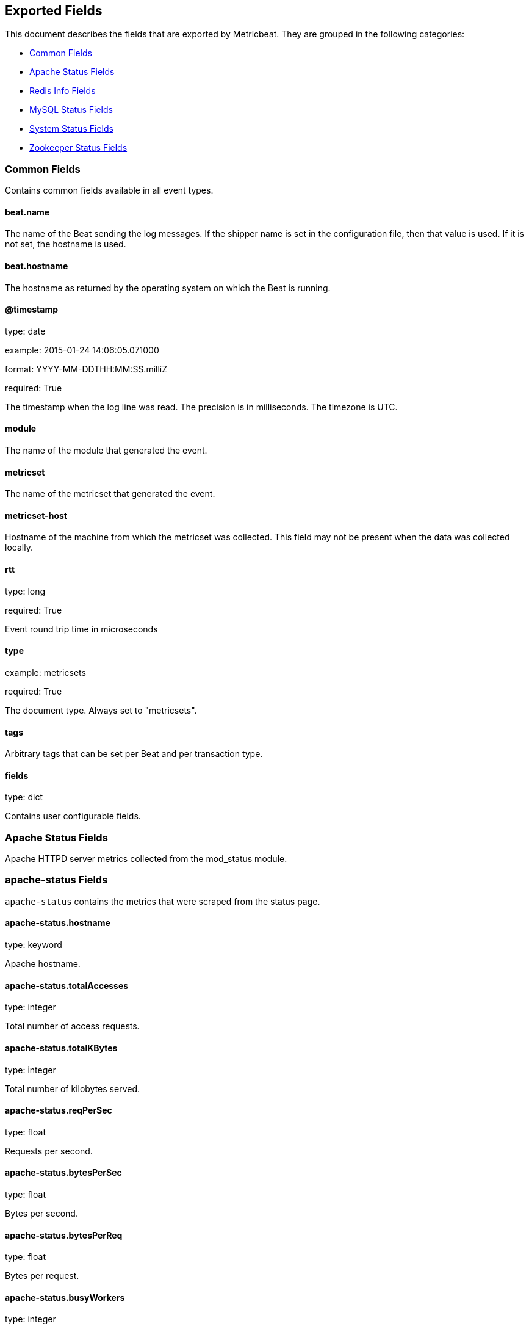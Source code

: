 
////
This file is generated! See etc/fields.yml and scripts/generate_field_docs.py
////

[[exported-fields]]
== Exported Fields

This document describes the fields that are exported by Metricbeat. They are
grouped in the following categories:

* <<exported-fields-common>>
* <<exported-fields-apache>>
* <<exported-fields-redis>>
* <<exported-fields-mysql>>
* <<exported-fields-system>>
* <<exported-fields-zookeeper>>

[[exported-fields-common]]
=== Common Fields

Contains common fields available in all event types.



==== beat.name

The name of the Beat sending the log messages. If the shipper name is set in the configuration file, then that value is used. If it is not set, the hostname is used.


==== beat.hostname

The hostname as returned by the operating system on which the Beat is running.


==== @timestamp

type: date

example: 2015-01-24 14:06:05.071000

format: YYYY-MM-DDTHH:MM:SS.milliZ

required: True

The timestamp when the log line was read. The precision is in milliseconds. The timezone is UTC.


==== module

The name of the module that generated the event.


==== metricset

The name of the metricset that generated the event.


==== metricset-host

Hostname of the machine from which the metricset was collected. This field may not be present when the data was collected locally.


==== rtt

type: long

required: True

Event round trip time in microseconds


==== type

example: metricsets

required: True

The document type. Always set to "metricsets".


==== tags

Arbitrary tags that can be set per Beat and per transaction type.


==== fields

type: dict

Contains user configurable fields.


[[exported-fields-apache]]
=== Apache Status Fields

Apache HTTPD server metrics collected from the mod_status module.



=== apache-status Fields

`apache-status` contains the metrics that were scraped from the status page.



==== apache-status.hostname

type: keyword

Apache hostname.


==== apache-status.totalAccesses

type: integer

Total number of access requests.


==== apache-status.totalKBytes

type: integer

Total number of kilobytes served.


==== apache-status.reqPerSec

type: float

Requests per second.


==== apache-status.bytesPerSec

type: float

Bytes per second.


==== apache-status.bytesPerReq

type: float

Bytes per request.


==== apache-status.busyWorkers

type: integer

Number of busy workers.


==== apache-status.idleWorkers

type: integer

Number of idle workers.


=== uptime Fields

Uptime stats.



==== apache-status.uptime.serverUptimeSeconds

type: integer

Server uptime in seconds.


==== apache-status.uptime.uptime

type: integer

Server uptime.


=== cpu Fields

CPU stats.



==== apache-status.cpu.cpuLoad

type: float

CPU Load.


==== apache-status.cpu.cpuUser

type: float

CPU user load.


==== apache-status.cpu.cpuSystem

type: float

System cpu.


==== apache-status.cpu.cpuChildrenUser

type: float

CPU of children user.


==== apache-status.cpu.cpuChildrenSystem

type: float

CPU of children system.


=== connections Fields

Connection stats.



==== apache-status.connections.connsTotal

type: integer

Total connections.


==== apache-status.connections.connsAsyncWriting

type: integer

Async connection writing.


==== apache-status.connections.connsAsyncKeepAlive

type: integer

Async keeped alive connections.


==== apache-status.connections.connsAsyncClosing

type: integer

Async closed connections.


=== load Fields

Load averages.



==== apache-status.load.load1

type: float

Load average for the last minute.


==== apache-status.load.load5

type: float

Load average for the last 5 minutes.


==== apache-status.load.load15

type: float

Load average for the last 15 minutes.


=== scoreboard Fields

Scoreboard metrics.



==== apache-status.scoreboard.startingUp

type: integer

Starting up.


==== apache-status.scoreboard.readingRequest

type: integer

Reading requests.


==== apache-status.scoreboard.sendingReply

type: integer

Sending Reply.


==== apache-status.scoreboard.keepalive

type: integer

Keep alive.


==== apache-status.scoreboard.dnsLookup

type: integer

Dns Lookups.


==== apache-status.scoreboard.closingConnection

type: integer

Closing connections.


==== apache-status.scoreboard.logging

type: integer

Logging


==== apache-status.scoreboard.gracefullyFinishing

type: integer

Gracefully finishing.


==== apache-status.scoreboard.idleCleanup

type: integer

Idle cleanups


==== apache-status.scoreboard.openSlot

type: integer

Open slots.


==== apache-status.scoreboard.waitingForConnection

type: integer

Waiting for connections.


==== apache-status.scoreboard.total

type: integer

Total.


[[exported-fields-redis]]
=== Redis Info Fields

Redis metrics collected from the Redis `INFO` command.



=== redis-info Fields

`redis-info` contains the information and statistics returned by the `INFO` command.



=== clients Fields

Redis client stats



==== redis-info.clients.connected_clients

type: integer

Number of client connections (excluding connections from slaves)


==== redis-info.clients.client_longest_output_list

type: integer

Longest output list among current client connections.


==== redis-info.clients.client_biggest_input_buf

type: integer

Biggest input buffer among current client connections


==== redis-info.clients.blocked_clients

type: integer

Number of clients pending on a blocking call (BLPOP, BRPOP, BRPOPLPUSH)


=== cluster Fields

Redis cluster information



==== redis-info.cluster.cluster_enabled

type: boolean

Indicate Redis cluster is enabled


=== cpu Fields

Redis CPU stats



==== redis-info.cpu.used_cpu_sys

type: float

System CPU consumed by the Redis server


==== redis-info.cpu.used_cpu_sys_children

type: float

User CPU consumed by the Redis server


==== redis-info.cpu.used_cpu_user

type: float

System CPU consumed by the background processes


==== redis-info.cpu.used_cpu_user_children

type: float

User CPU consumed by the background processes


[[exported-fields-mysql]]
=== MySQL Status Fields

MySQL server status metrics collected from a `SHOW GLOBAL STATUS` SQL query.



=== mysql-status Fields

`mysql-status` contains the metrics that were obtained the status SQL query.



=== aborted Fields

Aborted status fields



==== mysql-status.aborted.Aborted_clients

type: integer

The number of connections that were aborted because the client died without closing the connection properly.


==== mysql-status.aborted.Aborted_connects

type: integer

The number of failed attempts to connect to the MySQL server.


=== bytes Fields

Bytes stats



==== mysql-status.bytes.Bytes_received

type: integer

The number of bytes received from all clients.


==== mysql-status.bytes.Bytes_sent

type: integer

The number of bytes sent to all clients.


[[exported-fields-system]]
=== System Status Fields

System status metrics, like CPU and memory usage, that are collected from the operating system.



=== system-cores Fields

`system-cores` contains local cpu core stats.



==== system-cores.core

type: integer

CPU Core number.


==== system-cores.user

type: integer

The amount of CPU time spent in user space.


==== system-cores.user_p

type: float

The percentage of CPU time spent in user space. On multi-core systems, you can have percentages that are greater than 100%. For example, if 3 cores are at 60% use, then the `cpu.user_p` will be 180%.


==== system-cores.nice

type: integer

The amount of CPU time spent on low-priority processes.


==== system-cores.system

type: integer

The amount of CPU time spent in kernel space.


==== system-cores.system_p

type: float

The percentage of CPU time spent in kernel space.


==== system-cores.idle

type: integer

The amount of CPU time spent idle.


==== system-cores.iowait

type: integer

The amount of CPU time spent in wait (on disk).


==== system-cores.irq

type: integer

The amount of CPU time spent servicing and handling hardware interrupts.


==== system-cores.softirq

type: integer

The amount of CPU time spent servicing and handling software interrupts.

==== system-cores.steal

type: integer

The amount of CPU time spent in involuntary wait by the virtual CPU while the hypervisor was servicing another processor. Available only on Unix.


=== system-cpu Fields

`system-cpu` contains local cpu stats.



==== system-cpu.user

type: integer

The amount of CPU time spent in user space.


==== system-cpu.user_p

type: float

The percentage of CPU time spent in user space. On multi-core systems, you can have percentages that are greater than 100%. For example, if 3 cores are at 60% use, then the `cpu.user_p` will be 180%.


==== system-cpu.nice

type: integer

The amount of CPU time spent on low-priority processes.


==== system-cpu.system

type: integer

The amount of CPU time spent in kernel space.


==== system-cpu.system_p

type: float

The percentage of CPU time spent in kernel space.


==== system-cpu.idle

type: integer

The amount of CPU time spent idle.


==== system-cpu.iowait

type: integer

The amount of CPU time spent in wait (on disk).


==== system-cpu.irq

type: integer

The amount of CPU time spent servicing and handling hardware interrupts.


==== system-cpu.softirq

type: integer

The amount of CPU time spent servicing and handling software interrupts.

==== system-cpu.steal

type: integer

The amount of CPU time spent in involuntary wait by the virtual CPU while the hypervisor was servicing another processor. Available only on Unix.


=== load Fields

Load averages.



==== system-cpu.load.load1

type: float

Load average for the last minute.


==== system-cpu.load.load5

type: float

Load average for the last 5 minutes.


==== system-cpu.load.load15

type: float

Load average for the last 15 minutes.


=== system-disk Fields

`system-disk` contains disk IO metrics collected from the operating system.



==== system-disk.name

type: keyword

example: sda1

The disk name.


==== system-disk.serial_number

type: keyword

The disk's serial number. This may not be provided by all operating systems.


==== system-disk.read_count

type: long

This is the total number of reads completed successfully.


==== system-disk.write_count

type: long

This is the total number of writes completed successfully.


==== system-disk.read_bytes

type: long

This is the total number of bytes read successfully. On Linux this is the number of sectors read multiplied by an assumed sector size of 512.


==== system-disk.write_bytes

type: long

This is the total number of bytes written successfully. On Linux this is the number of sectors written multiplied by an assumed sector size of 512.


==== system-disk.read_time

type: long

This is the total number of milliseconds spent by all reads.


==== system-disk.write_time

type: long

This is the total number of milliseconds spent by all writes.


==== system-disk.io_time

type: long

This is the total number of of milliseconds spent doing I/Os.


=== system-filesystem Fields

`system-filesystem` contains local filesystem stats



==== system-filesystem.avail

type: long

The disk space available to an unprivileged user in bytes.


==== system-filesystem.device_name

type: keyword

The disk name. For example: `/dev/disk1`


==== system-filesystem.mount_point

type: keyword

The mounting point. For example: `/`


==== system-filesystem.files

type: long

The total number of file nodes in the file system.


==== system-filesystem.free

type: long

The disk space available in bytes.


==== system-filesystem.free_files

type: long

The number of free file nodes in the file system.


==== system-filesystem.total

type: long

The total disk space in bytes.


==== system-filesystem.used

type: long

The used disk space in bytes.


==== system-filesystem.used_p

type: float

The percentage of used disk space.


=== system-fsstats Fields

`system-fsstats` contains filesystem metrics aggregated from all mounted filesystems.



==== system-fsstats.count

type: long

Number of file systems found.

==== system-fsstats.total_files

type: long

Total number of files.

=== total_size Fields

Nested file system docs.


==== system-fsstats.total_size.free

type: long

Total free space.


==== system-fsstats.total_size.used

type: long

Total used space.


==== system-fsstats.total_size.total

type: long

Total space (used plus free).


=== system-memory Fields

`system-memory` contains local memory stats.



[float]
=== mem Fields

This group contains statistics related to the memory usage on the system.


==== system-memory.mem.total

type: long

Total memory.


==== system-memory.mem.used

type: long

Used memory.


==== system-memory.mem.free

type: long

Available memory.


==== system-memory.mem.used_p

type: float

The percentage of used memory.


==== system-memory.mem.actual_used

type: long

Actual used memory. This value is the "used" memory minus the memory used for disk caches and buffers. Available only on Unix.


==== system-memory.mem.actual_free

type: long

Actual available memory. This value is the "free" memory plus the memory used for disk caches and buffers. Available only on Unix.


==== system-memory.mem.actual_used_p

type: float

The percentage of actual used memory.


[float]
=== swap Fields

This group contains statistics related to the swap memory usage on the system.


==== system-memory.swap.total

type: long

Total swap memory.


==== system-memory.swap.used

type: long

Used swap memory.


==== system-memory.swap.free

type: long

Available swap memory.


==== system-memory.swap.used_p

type: float

The percentage of used swap memory.


=== system-process Fields

`system-process` contains process metadata, CPU metrics, and memory metrics.



==== system-process.name

type: keyword

The process name.


==== system-process.state

type: keyword

The process state. For example: "running"


==== system-process.pid

type: integer

The process pid.


==== system-process.ppid

type: integer

The process parent pid.


==== system-process.cmdline

type: keyword

The full command-line used to start the process, including the arguments separated by space.


==== system-process.username

type: keyword

The username of the user that created the process. If the username can not be determined then the the field will contain the user's numeric identifier (UID). On Windows, this field includes the user's domain and is formatted as `domain\username`.


[float]
=== cpu Fields

CPU-specific statistics per process.


==== system-process.cpu.user

type: long

The amount of CPU time the process spent in user space.


==== system-process.cpu.total_p

type: float

The percentage of CPU time spent by the process since the last update. Its value is similar with the %CPU value of the process displayed by the top command on unix systems.


==== system-process.cpu.system

type: long

The amount of CPU time the process spent in kernel space.


==== system-process.cpu.total

type: long

The total CPU time spent by the process.


==== system-process.cpu.start_time

type: keyword

The time when the process was started. Example: "17:45".


[float]
=== mem Fields

Memory-specific statistics per process.


==== system-process.mem.size

type: long

The total virtual memory the process has.


==== system-process.mem.rss

type: long

The Resident Set Size. The amount of memory the process occupied in main memory (RAM).


==== system-process.mem.rss_p

type: float

The percentage of memory the process occupied in main memory (RAM).


==== system-process.mem.share

type: long

The shared memory the process uses.


[[exported-fields-zookeeper]]
=== Zookeeper Status Fields

ZooKeeper metrics collected by the four-letter monitoring commands.



=== zookeeper-mntr Fields

`zookeeper-mntr` contains the metrics reported by the four-letter `mntr` command.



==== zookeeper-mntr.hostname

type: keyword

Zookeeper hostname.


==== zookeeper-mntr.zk_approximate_data_size

type: long

Approximate size of zookeeper data.


==== zookeeper-mntr.zk_avg_latency

type: integer

Average latency between ensemble hosts in milliseconds.


==== zookeeper-mntr.zk_ephemerals_count

type: integer

Number of ephemeral znodes.


==== zookeeper-mntr.zk_followers

type: integer

Number of followers seen by the current host.


==== zookeeper-mntr.zk_max_file_descriptor_count

type: integer

Maximum number of file descriptors allowed for the zookeeper process.


==== zookeeper-mntr.zk_max_latency

type: integer

Maximum latency in milliseconds.


==== zookeeper-mntr.zk_min_latency

type: integer

Minimum latency in milliseconds.


==== zookeeper-mntr.zk_num_alive_connections

type: integer

Number of connections to zookeeper that are currently alive.


==== zookeeper-mntr.zk_open_file_descriptor_count

type: integer

Number of file descriptors open by the zookeeper process.


==== zookeeper-mntr.zk_outstanding_requests

type: integer

Number of outstanding requests that need to be processed by the cluster.


==== zookeeper-mntr.zk_packets_received

type: integer

Number zookeeper network packets received.


==== zookeeper-mntr.zk_packets_sent

type: long

Number zookeeper network packets sent.


==== zookeeper-mntr.zk_pending_syncs

type: integer

Number of pending syncs to carry out to zookeeper ensemble followers.


==== zookeeper-mntr.zk_server_state

type: keyword

Role in the zookeeper ensemble.


==== zookeeper-mntr.zk_synced_followers

type: integer

Number of synced followers reported when a node server_state is leader.


==== zookeeper-mntr.zk_version

type: keyword

Zookeeper version and build string reported.


==== zookeeper-mntr.zk_watch_count

type: integer

Number of watches currently set on the local zookeeper process.


==== zookeeper-mntr.zk_znode_count

type: integer

Number of znodes reported by the local zookeeper process.


